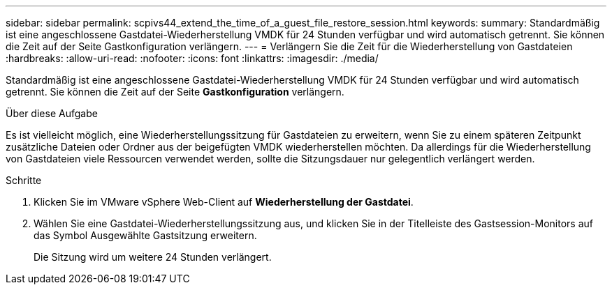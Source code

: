 ---
sidebar: sidebar 
permalink: scpivs44_extend_the_time_of_a_guest_file_restore_session.html 
keywords:  
summary: Standardmäßig ist eine angeschlossene Gastdatei-Wiederherstellung VMDK für 24 Stunden verfügbar und wird automatisch getrennt. Sie können die Zeit auf der Seite Gastkonfiguration verlängern. 
---
= Verlängern Sie die Zeit für die Wiederherstellung von Gastdateien
:hardbreaks:
:allow-uri-read: 
:nofooter: 
:icons: font
:linkattrs: 
:imagesdir: ./media/


[role="lead"]
Standardmäßig ist eine angeschlossene Gastdatei-Wiederherstellung VMDK für 24 Stunden verfügbar und wird automatisch getrennt. Sie können die Zeit auf der Seite *Gastkonfiguration* verlängern.

.Über diese Aufgabe
Es ist vielleicht möglich, eine Wiederherstellungssitzung für Gastdateien zu erweitern, wenn Sie zu einem späteren Zeitpunkt zusätzliche Dateien oder Ordner aus der beigefügten VMDK wiederherstellen möchten. Da allerdings für die Wiederherstellung von Gastdateien viele Ressourcen verwendet werden, sollte die Sitzungsdauer nur gelegentlich verlängert werden.

.Schritte
. Klicken Sie im VMware vSphere Web-Client auf *Wiederherstellung der Gastdatei*.
. Wählen Sie eine Gastdatei-Wiederherstellungssitzung aus, und klicken Sie in der Titelleiste des Gastsession-Monitors auf das Symbol Ausgewählte Gastsitzung erweitern.
+
Die Sitzung wird um weitere 24 Stunden verlängert.


